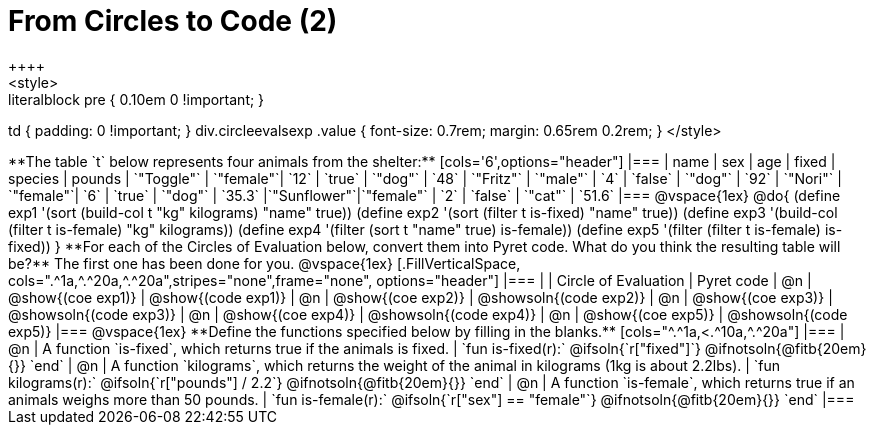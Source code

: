 = From Circles to Code (2)
++++
<style>
.literalblock pre { 0.10em 0 !important; }
td { padding: 0 !important; }
div.circleevalsexp .value { font-size: 0.7rem; margin: 0.65rem 0.2rem; }
</style>
++++

**The table `t` below represents four animals from the shelter:**

[cols='6',options="header"]
|===
| name        | sex       | age   | fixed   | species | pounds
| `"Toggle"`  | `"female"`| `12`  | `true`  | `"dog"` | `48`
| `"Fritz"`   | `"male"`  |  `4`  | `false` | `"dog"` | `92`
| `"Nori"`    | `"female"`|  `6`  | `true`  | `"dog"` | `35.3`
|`"Sunflower"`|`"female"` |  `2`  | `false` | `"cat"` | `51.6`
|===

@vspace{1ex}

@do{

(define exp1 '(sort (build-col t "kg" kilograms) "name" true))
(define exp2 '(sort (filter t is-fixed) "name" true))
(define exp3 '(build-col (filter t is-female) "kg" kilograms))
(define exp4 '(filter (sort t "name" true) is-female))
(define exp5 '(filter (filter t is-female) is-fixed))

}

**For each of the Circles of Evaluation below, convert them into Pyret code. What do you think the resulting table will be?** The first one has been done for you.

@vspace{1ex}

[.FillVerticalSpace, cols=".^1a,^.^20a,^.^20a",stripes="none",frame="none", options="header"]
|===
|
| Circle of Evaluation
| Pyret code

| @n
| @show{(coe exp1)}
| @show{(code exp1)}

| @n
| @show{(coe exp2)}
| @showsoln{(code exp2)}

| @n
| @show{(coe exp3)}
| @showsoln{(code exp3)}

| @n
| @show{(coe exp4)}
| @showsoln{(code exp4)}

| @n
| @show{(coe exp5)}
| @showsoln{(code exp5)}

|===

@vspace{1ex}

**Define the functions specified below by filling in the blanks.**

[cols="^.^1a,<.^10a,^.^20a"]
|===
| @n
| A function `is-fixed`, which returns true if the animals is fixed.
| `fun is-fixed(r):` @ifsoln{`r["fixed"]`} @ifnotsoln{@fitb{20em}{}} `end`

| @n
| A function `kilograms`, which returns the weight of the animal in kilograms (1kg is about 2.2lbs).
| `fun kilograms(r):` @ifsoln{`r["pounds"] / 2.2`} @ifnotsoln{@fitb{20em}{}} `end`

| @n
| A function `is-female`, which returns true if an animals weighs more than 50 pounds.
| `fun is-female(r):` @ifsoln{`r["sex"] == "female"`} @ifnotsoln{@fitb{20em}{}} `end`
|===
